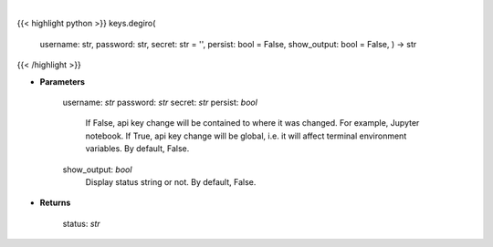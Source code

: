 .. role:: python(code)
    :language: python
    :class: highlight

|

.. raw:: html

    <h3>
    > Set Degiro key
    </h3>

{{< highlight python >}}
keys.degiro(
    username: str,
    password: str,
    secret: str = '',
    persist: bool = False,
    show_output: bool = False,
    ) -> str
{{< /highlight >}}

* **Parameters**

        username: *str*
        password: *str*
        secret: *str*
        persist: *bool*
            If False, api key change will be contained to where it was changed. For example, Jupyter notebook.
            If True, api key change will be global, i.e. it will affect terminal environment variables.
            By default, False.
        show_output: *bool*
            Display status string or not. By default, False.
    
* **Returns**

    status: *str*
    